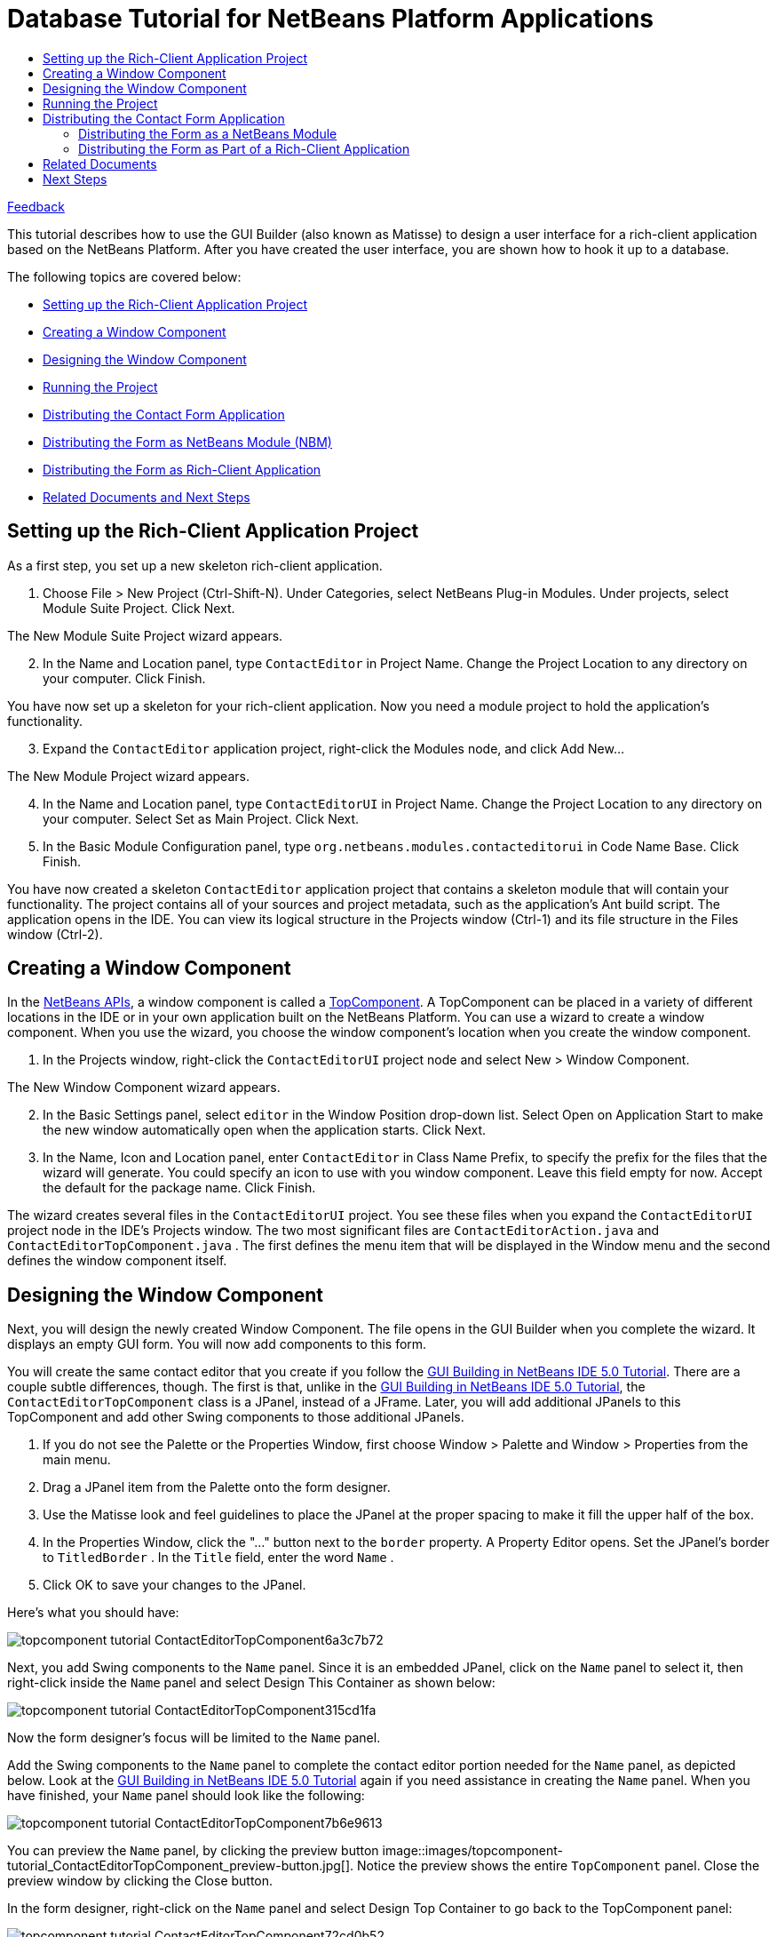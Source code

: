 // 
//     Licensed to the Apache Software Foundation (ASF) under one
//     or more contributor license agreements.  See the NOTICE file
//     distributed with this work for additional information
//     regarding copyright ownership.  The ASF licenses this file
//     to you under the Apache License, Version 2.0 (the
//     "License"); you may not use this file except in compliance
//     with the License.  You may obtain a copy of the License at
// 
//       http://www.apache.org/licenses/LICENSE-2.0
// 
//     Unless required by applicable law or agreed to in writing,
//     software distributed under the License is distributed on an
//     "AS IS" BASIS, WITHOUT WARRANTIES OR CONDITIONS OF ANY
//     KIND, either express or implied.  See the License for the
//     specific language governing permissions and limitations
//     under the License.
//

= Database Tutorial for NetBeans Platform Applications
:jbake-type: platform_tutorial
:jbake-tags: tutorials 
:jbake-status: published
:syntax: true
:source-highlighter: pygments
:toc: left
:toc-title:
:icons: font
:experimental:
:description: Database Tutorial for NetBeans Platform Applications - Apache NetBeans
:keywords: Apache NetBeans Platform, Platform Tutorials, Database Tutorial for NetBeans Platform Applications

link:mailto:dev@netbeans.apache.org?subject=Feedback:%20NetBeans%20IDE%205.0%20Integration%20of%20Matisse%20into%20NetBeans%20Platform[Feedback]

This tutorial describes how to use the GUI Builder (also known as Matisse) to design a user interface for a rich-client application based on the NetBeans Platform. After you have created the user interface, you are shown how to hook it up to a database.

The following topics are covered below:

* <<1,Setting up the Rich-Client Application Project>>
* <<2,Creating a Window Component>>
* <<3,Designing the Window Component>>
* <<4,Running the Project>>
* <<8,Distributing the Contact Form Application>>
* <<6,Distributing the Form as NetBeans Module (NBM)>>
* <<5,Distributing the Form as Rich-Client Application>>
* <<7,Related Documents and Next Steps>>


== Setting up the Rich-Client Application Project

As a first step, you set up a new skeleton rich-client application.


[start=1]
1. Choose File > New Project (Ctrl-Shift-N). Under Categories, select NetBeans Plug-in Modules. Under projects, select Module Suite Project. Click Next.

The New Module Suite Project wizard appears.


[start=2]
1. In the Name and Location panel, type  ``ContactEditor``  in Project Name. Change the Project Location to any directory on your computer. Click Finish.

You have now set up a skeleton for your rich-client application. Now you need a module project to hold the application's functionality.


[start=3]
1. Expand the  ``ContactEditor``  application project, right-click the Modules node, and click Add New...

The New Module Project wizard appears.


[start=4]
1. In the Name and Location panel, type  ``ContactEditorUI``  in Project Name. Change the Project Location to any directory on your computer. Select Set as Main Project. Click Next.


[start=5]
1. In the Basic Module Configuration panel, type  ``org.netbeans.modules.contacteditorui``  in Code Name Base. Click Finish.

You have now created a skeleton  ``ContactEditor``  application project that contains a skeleton module that will contain your functionality. The project contains all of your sources and project metadata, such as the application's Ant build script. The application opens in the IDE. You can view its logical structure in the Projects window (Ctrl-1) and its file structure in the Files window (Ctrl-2). 


== Creating a Window Component

In the  link:https://bits.netbeans.org/dev/javadoc/[NetBeans APIs], a window component is called a  link:https://bits.netbeans.org/dev/javadoc/org-openide-windows/org/openide/windows/TopComponent.html[TopComponent]. A TopComponent can be placed in a variety of different locations in the IDE or in your own application built on the NetBeans Platform. You can use a wizard to create a window component. When you use the wizard, you choose the window component's location when you create the window component.


[start=1]
1. In the Projects window, right-click the  ``ContactEditorUI``  project node and select New > Window Component.

The New Window Component wizard appears.


[start=2]
1. In the Basic Settings panel, select  ``editor``  in the Window Position drop-down list. Select Open on Application Start to make the new window automatically open when the application starts. Click Next.


[start=3]
1. In the Name, Icon and Location panel, enter  ``ContactEditor``  in Class Name Prefix, to specify the prefix for the files that the wizard will generate. You could specify an icon to use with you window component. Leave this field empty for now. Accept the default for the package name. Click Finish.

The wizard creates several files in the  ``ContactEditorUI``  project. You see these files when you expand the  ``ContactEditorUI``  project node in the IDE's Projects window. The two most significant files are  ``ContactEditorAction.java``  and  ``ContactEditorTopComponent.java`` . The first defines the menu item that will be displayed in the Window menu and the second defines the window component itself.


== Designing the Window Component

Next, you will design the newly created Window Component. The file opens in the GUI Builder when you complete the wizard. It displays an empty GUI form. You will now add components to this form.

You will create the same contact editor that you create if you follow the  link:https://netbeans.org/kb/50/quickstart-gui.html[GUI Building in NetBeans IDE 5.0 Tutorial]. There are a couple subtle differences, though. The first is that, unlike in the  link:https://netbeans.org/kb/50/quickstart-gui.html[GUI Building in NetBeans IDE 5.0 Tutorial], the  ``ContactEditorTopComponent``  class is a JPanel, instead of a JFrame. Later, you will add additional JPanels to this TopComponent and add other Swing components to those additional JPanels.


[start=1]
1. If you do not see the Palette or the Properties Window, first choose Window > Palette and Window > Properties from the main menu.


[start=2]
1. Drag a JPanel item from the Palette onto the form designer.


[start=3]
1. Use the Matisse look and feel guidelines to place the JPanel at the proper spacing to make it fill the upper half of the box.


[start=4]
1. In the Properties Window, click the "..." button next to the  ``border``  property. A Property Editor opens. Set the JPanel's border to  ``TitledBorder`` . In the  ``Title``  field, enter the word  ``Name`` .


[start=5]
1. Click OK to save your changes to the JPanel.

Here's what you should have:


image::images/topcomponent-tutorial_ContactEditorTopComponent6a3c7b72.png[]

Next, you add Swing components to the  ``Name``  panel. Since it is an embedded JPanel, click on the  ``Name``  panel to select it, then right-click inside the  ``Name``  panel and select Design This Container as shown below:


image::images/topcomponent-tutorial_ContactEditorTopComponent315cd1fa.png[]

Now the form designer's focus will be limited to the  ``Name``  panel.

Add the Swing components to the  ``Name``  panel to complete the contact editor portion needed for the  ``Name``  panel, as depicted below. Look at the  link:https://netbeans.org/kb/50/quickstart-gui.html[GUI Building in NetBeans IDE 5.0 Tutorial] again if you need assistance in creating the  ``Name``  panel. When you have finished, your  ``Name``  panel should look like the following:


image::images/topcomponent-tutorial_ContactEditorTopComponent7b6e9613.png[]

You can preview the  ``Name``  panel, by clicking the preview button 
image::images/topcomponent-tutorial_ContactEditorTopComponent_preview-button.jpg[]. Notice the preview shows the entire  ``TopComponent``  panel. Close the preview window by clicking the Close button.

In the form designer, right-click on the  ``Name``  panel and select Design Top Container to go back to the TopComponent panel:


image::images/topcomponent-tutorial_ContactEditorTopComponent72cd0b52.png[]

The complete TopComponent panel is visible again. Next, you add the lower  ``E-mail``  panel to the form.


[start=1]
1. Drag another JPanel from the GUI palette onto the form designer just below the  ``Name``  panel. Again, use the Matisse look and feel guidelines to place the JPanel at the proper spacing below the  ``Name``  panel.


[start=2]
1. Follow the same steps as above for the  ``Name``  panel to set the JPanel's border to a Titled Border, this time with a title of  ``E-mail`` .


[start=3]
1. Stretch the panel to occupy the width of the TopComponent panel. Stop when the look and feel guidelines advise you of the correct spacing at the left and right edge of the TopComponent panel.


[start=4]
1. As you did with the  ``Name``  panel, select the  ``E-mail``  panel, right-click on it and select Design this Container from the context menu.


[start=5]
1. Add the Swing components to the  ``E-mail``  panel. Again, feel free to look at the  link:https://netbeans.org/kb/50/quickstart-gui.html[GUI Building in NetBeans IDE 5.0 Tutorial] for more detailed instructions.


[start=6]
1. Once you have finished adding the Swing components for the  ``E-mail``  panel, you should have an  ``E-mail``  panel that looks like this:


image::images/topcomponent-tutorial_ContactEditorTopComponentm66b3b86e.png[]


[start=7]
1. Right click on the  ``Email``  panel and select Design Top Container to return to the TopComponent. The TopComponent should look like the following in the form designer:


image::images/topcomponent-tutorial_ContactEditorTopComponentm1317ff51.png[]


[start=8]
1. There's just a couple more Swing components to add: the OK and Cancel buttons. Refer back to the  link:https://netbeans.org/kb/50/quickstart-gui.html[GUI Building in NetBeans IDE 5.0 Tutorial] if you need a little help remember how to do it.

The TopComponent should now look like the following:


image::images/topcomponent-tutorial_ContactEditorTopComponentm6d28ccde.png[]

That's it. It's time to see how this form looks in action.


== Running the Project

Right-click on the  ``ContactEditorPlugin``  project name in the Projects window and select Run Project. This will launch a new NetBeans Platform with the contact editor you just created placed in the main editor window. Notice under the NetBeans Platform's Window menu, there's an option to open the Contact Editor window, too.

Here's what the end result looks like (click to enlarge):


[.feature]
--
imagee::images/topcomponent-tutorial_ContactEditorTopComponent_small.png[role="left", link="images/topcomponent-tutorial_ContactEditorTopComponent151badbf.png"]
--

This tutorial demonstrated how quickly you integrate a Matisse created UI into the NetBeans Platform as a window component. In a real world application, you now implement the back services of the contact editor. In the file  ``ContactEditorTopComponent.java`` , switch to Source View. Click between two classes and hit the control-space key combination: The IDE assists you in creating getters and setters for your contact form. In  ``ContactEditorTopComponent.java`` , you implement the response to events generated by the GUI.


== Distributing the Contact Form Application

To distribute your new application, you can publish the Contact Editor app either as a NetBeans plug-in module or as a NetBeans rich-client application.


=== Distributing the Form as a NetBeans Module

You can generate a standalone plug-in module, also know as an NBM, which can be loaded directly into the NetBeans IDE.


[start=1]
1. In the IDE's Projects window, right-click on the  ``ContactEditorPlugin``  project and select Create NBM. The IDE's Output window will tell you the location where the NBM file was created.


[start=2]
1. Select Tools > Update Center from the main menu. In the Update Center Wizard, select the option to Install Manually Downloaded Modules. Click Next.


[start=3]
1. Click Add and browse to the directory where the contact editor NBM file was generated, and select the NBM file. Click OK and Next.


[start=4]
1. On the wizard's overview page, click Next and accept the (empty) license.


[start=5]
1. When the Update Center wizards says done, again click Next to continue.


[start=6]
1. Select include and answer Yes to install your module.


[start=7]
1. Click Finish to close the Update Center wizard.

Look at the Window menu: It now has a Open ContactEditor Window menu item. Your contact form is now installed in this copy of the NetBeans IDE.

Note that it does not play any role where the NBM was created: it will load into a NetBeans Platform running on Windows, Linux, MacOS, Solaris or anywhere else you like to run the NetBeans Platform. In addition, you'll see the unser interface that you created with Matisse will automatically adjust to your target operating system's look and feel! One of the advantages of Matisse is that one distribution fits all.

To uninstall a plug-in module, choose Tools > Module Manager from the IDE's main menu and deselect the box next to the module you want removed.


=== Distributing the Form as Part of a Rich-Client Application

You can wrap your plug-in project in a Module Suite Project and let NetBeans IDE create a stand-alone executable. The executable will be built on the NetBeans Platform, but it will have its own splashscreen and menubar.


[start=1]
1. Choose File > New Project from the IDE's menu to open the New Project wizard. To create a new plug-in module suite, select NetBeans Plug-In Module > Module Suite Project. Click Next to continue.


[start=2]
1. In the Project Name field, enter  ``ContactEditor`` .


[start=3]
1. Select a project location where you want to save your project.


[start=4]
1. Make sure Set as Main Project is selected.


[start=5]
1. Click Finish. The Module Suite project appears in the IDE's Project window.


[start=6]
1. Open the  ``ContactEditor``  project tree. You see a  ``Module``  node. Right-click the  ``Module``  node and choose Add.... In the File browser, select your  ``ContactEditorPlugin``  project and click Open Project Folder to add it to the module suite.

You have now wrapped your plug-in into a module suite. Next you will brand your application and let NetBeans IDE create the executable. The executable will be ZIP compressed and will be ready for distribution.


[start=1]
1. Right-click the  ``ContactEditor``  node, choose Properties, and then click Application in the Project Properties dialog box.


[start=2]
1. Select Create Standalone Application and click Exclude. When you do this, IDE-related modules are removed from the application. If, for example, you wanted your application to include the libraries that provide the IDE with its editor functionalities, you would click Skip instead.


[start=3]
1. Type  ``contacteditor``  in the Branding Name field. This sets the name of the executable launcher that the IDE creates for ZIP distributions.


[start=4]
1. Type  ``Contact Editor``  in the Application Title field. This sets the name that is displayed in the new application's title bar.


[start=5]
1. Click Splash Screen. Browse to an image file. Click OK to attach it to your project.


[start=6]
1. Run the application again and notice the splash screen. Once the application has started up, notice that the title bar displays the title that you specified. Also, there are a lot less menu items, toolbar buttons, and other features.


[start=7]
1. Right-click the  ``ContactEditor``  node, choose Build Zip-Distribution. Look into the Output window and note the path where the zip file has been created. The relevant line looks similar to this example:

[source,java]
----

Building zip: /home/joesmith/Applications/ContactEditor/dist/contacteditor.zip
----

By following these steps, you have created a NetBeans Rich-client Application featuring the contact form user interface. It is branded to display your custom splashscreen and is ready for distribution as a ZIP file. To use the application, unzip the archive and run the file  ``bin/contacteditor`` .


== Related Documents

* The <<,ContactEditorPlugin project zip file>> (Download and extract it, and load the ContactEditorPlugin project into your NetBeans IDE.)
*  link:https://bits.netbeans.org/dev/javadoc/org-openide-windows/org/openide/windows/TopComponent.html[TopComponent JavaDoc].
*  link:https://netbeans.apache.org/tutorials/nbm-paintapp.html[Introduction to Rich-Client Application Development]
*  link:https://netbeans.apache.org/tutorials/nbm-windowsapi.html[Anagram Game Module Tutorial]
*  link:https://netbeans.org/kb/50/quickstart-gui.html[GUI Building in NetBeans IDE 5.0 Tutorial]


== Next Steps

*  link:https://netbeans.apache.org/kb/docs/platform.html[More NetBeans 5.0 Platform Tutorials]
*  link:http://wiki.netbeans.org/wiki/view/NetBeansDeveloperFAQ[NetBeans Developer FAQ]
